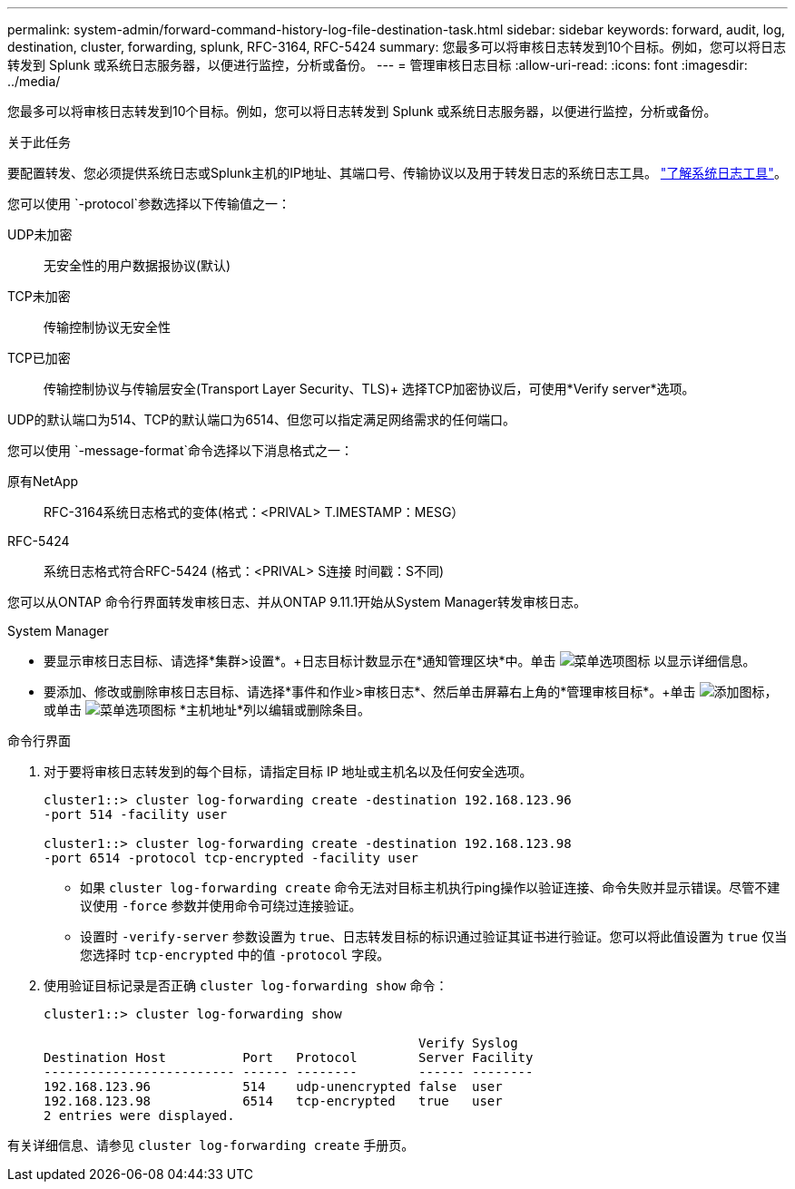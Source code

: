 ---
permalink: system-admin/forward-command-history-log-file-destination-task.html 
sidebar: sidebar 
keywords: forward, audit, log, destination, cluster, forwarding, splunk, RFC-3164, RFC-5424 
summary: 您最多可以将审核日志转发到10个目标。例如，您可以将日志转发到 Splunk 或系统日志服务器，以便进行监控，分析或备份。 
---
= 管理审核日志目标
:allow-uri-read: 
:icons: font
:imagesdir: ../media/


[role="lead"]
您最多可以将审核日志转发到10个目标。例如，您可以将日志转发到 Splunk 或系统日志服务器，以便进行监控，分析或备份。

.关于此任务
要配置转发、您必须提供系统日志或Splunk主机的IP地址、其端口号、传输协议以及用于转发日志的系统日志工具。 https://datatracker.ietf.org/doc/html/rfc5424["了解系统日志工具"^]。

您可以使用 `-protocol`参数选择以下传输值之一：

UDP未加密:: 无安全性的用户数据报协议(默认)
TCP未加密:: 传输控制协议无安全性
TCP已加密:: 传输控制协议与传输层安全(Transport Layer Security、TLS)+
选择TCP加密协议后，可使用*Verify server*选项。


UDP的默认端口为514、TCP的默认端口为6514、但您可以指定满足网络需求的任何端口。

您可以使用 `-message-format`命令选择以下消息格式之一：

原有NetApp:: RFC-3164系统日志格式的变体(格式：<PRIVAL> T.IMESTAMP：MESG）
RFC-5424:: 系统日志格式符合RFC-5424 (格式：<PRIVAL> S连接 时间戳：S不同)


您可以从ONTAP 命令行界面转发审核日志、并从ONTAP 9.11.1开始从System Manager转发审核日志。

[role="tabbed-block"]
====
.System Manager
--
* 要显示审核日志目标、请选择*集群>设置*。+日志目标计数显示在*通知管理区块*中。单击 image:../media/icon_kabob.gif["菜单选项图标"] 以显示详细信息。
* 要添加、修改或删除审核日志目标、请选择*事件和作业>审核日志*、然后单击屏幕右上角的*管理审核目标*。+单击 image:icon_add.gif["添加图标"]，或单击 image:../media/icon_kabob.gif["菜单选项图标"] *主机地址*列以编辑或删除条目。


--
.命令行界面
--
. 对于要将审核日志转发到的每个目标，请指定目标 IP 地址或主机名以及任何安全选项。
+
[listing]
----
cluster1::> cluster log-forwarding create -destination 192.168.123.96
-port 514 -facility user

cluster1::> cluster log-forwarding create -destination 192.168.123.98
-port 6514 -protocol tcp-encrypted -facility user
----
+
** 如果 `cluster log-forwarding create` 命令无法对目标主机执行ping操作以验证连接、命令失败并显示错误。尽管不建议使用 `-force` 参数并使用命令可绕过连接验证。
** 设置时 `-verify-server` 参数设置为 `true`、日志转发目标的标识通过验证其证书进行验证。您可以将此值设置为 `true` 仅当您选择时 `tcp-encrypted` 中的值 `-protocol` 字段。


. 使用验证目标记录是否正确 `cluster log-forwarding show` 命令：
+
[listing]
----
cluster1::> cluster log-forwarding show

                                                 Verify Syslog
Destination Host          Port   Protocol        Server Facility
------------------------- ------ --------        ------ --------
192.168.123.96            514    udp-unencrypted false  user
192.168.123.98            6514   tcp-encrypted   true   user
2 entries were displayed.
----


有关详细信息、请参见 `cluster log-forwarding create` 手册页。

--
====